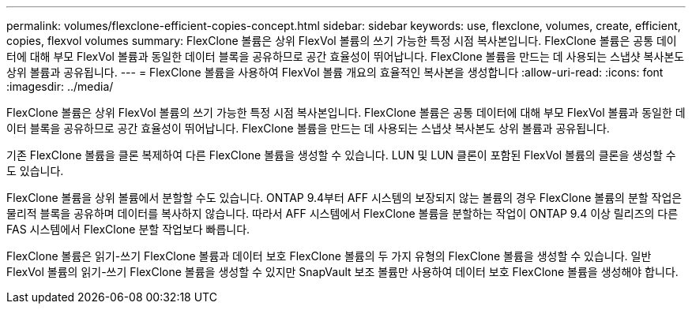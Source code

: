 ---
permalink: volumes/flexclone-efficient-copies-concept.html 
sidebar: sidebar 
keywords: use, flexclone, volumes, create, efficient, copies, flexvol volumes 
summary: FlexClone 볼륨은 상위 FlexVol 볼륨의 쓰기 가능한 특정 시점 복사본입니다. FlexClone 볼륨은 공통 데이터에 대해 부모 FlexVol 볼륨과 동일한 데이터 블록을 공유하므로 공간 효율성이 뛰어납니다. FlexClone 볼륨을 만드는 데 사용되는 스냅샷 복사본도 상위 볼륨과 공유됩니다. 
---
= FlexClone 볼륨을 사용하여 FlexVol 볼륨 개요의 효율적인 복사본을 생성합니다
:allow-uri-read: 
:icons: font
:imagesdir: ../media/


[role="lead"]
FlexClone 볼륨은 상위 FlexVol 볼륨의 쓰기 가능한 특정 시점 복사본입니다. FlexClone 볼륨은 공통 데이터에 대해 부모 FlexVol 볼륨과 동일한 데이터 블록을 공유하므로 공간 효율성이 뛰어납니다. FlexClone 볼륨을 만드는 데 사용되는 스냅샷 복사본도 상위 볼륨과 공유됩니다.

기존 FlexClone 볼륨을 클론 복제하여 다른 FlexClone 볼륨을 생성할 수 있습니다. LUN 및 LUN 클론이 포함된 FlexVol 볼륨의 클론을 생성할 수도 있습니다.

FlexClone 볼륨을 상위 볼륨에서 분할할 수도 있습니다. ONTAP 9.4부터 AFF 시스템의 보장되지 않는 볼륨의 경우 FlexClone 볼륨의 분할 작업은 물리적 블록을 공유하며 데이터를 복사하지 않습니다. 따라서 AFF 시스템에서 FlexClone 볼륨을 분할하는 작업이 ONTAP 9.4 이상 릴리즈의 다른 FAS 시스템에서 FlexClone 분할 작업보다 빠릅니다.

FlexClone 볼륨은 읽기-쓰기 FlexClone 볼륨과 데이터 보호 FlexClone 볼륨의 두 가지 유형의 FlexClone 볼륨을 생성할 수 있습니다. 일반 FlexVol 볼륨의 읽기-쓰기 FlexClone 볼륨을 생성할 수 있지만 SnapVault 보조 볼륨만 사용하여 데이터 보호 FlexClone 볼륨을 생성해야 합니다.
